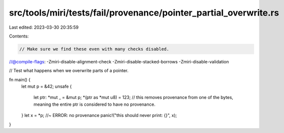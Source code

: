 src/tools/miri/tests/fail/provenance/pointer_partial_overwrite.rs
=================================================================

Last edited: 2023-03-30 20:35:59

Contents:

.. code-block:: rs

    // Make sure we find these even with many checks disabled.
//@compile-flags: -Zmiri-disable-alignment-check -Zmiri-disable-stacked-borrows -Zmiri-disable-validation

// Test what happens when we overwrite parts of a pointer.

fn main() {
    let mut p = &42;
    unsafe {
        let ptr: *mut _ = &mut p;
        *(ptr as *mut u8) = 123; // this removes provenance from one of the bytes, meaning the entire ptr is considered to have no provenance.
    }
    let x = *p; //~ ERROR: no provenance
    panic!("this should never print: {}", x);
}


